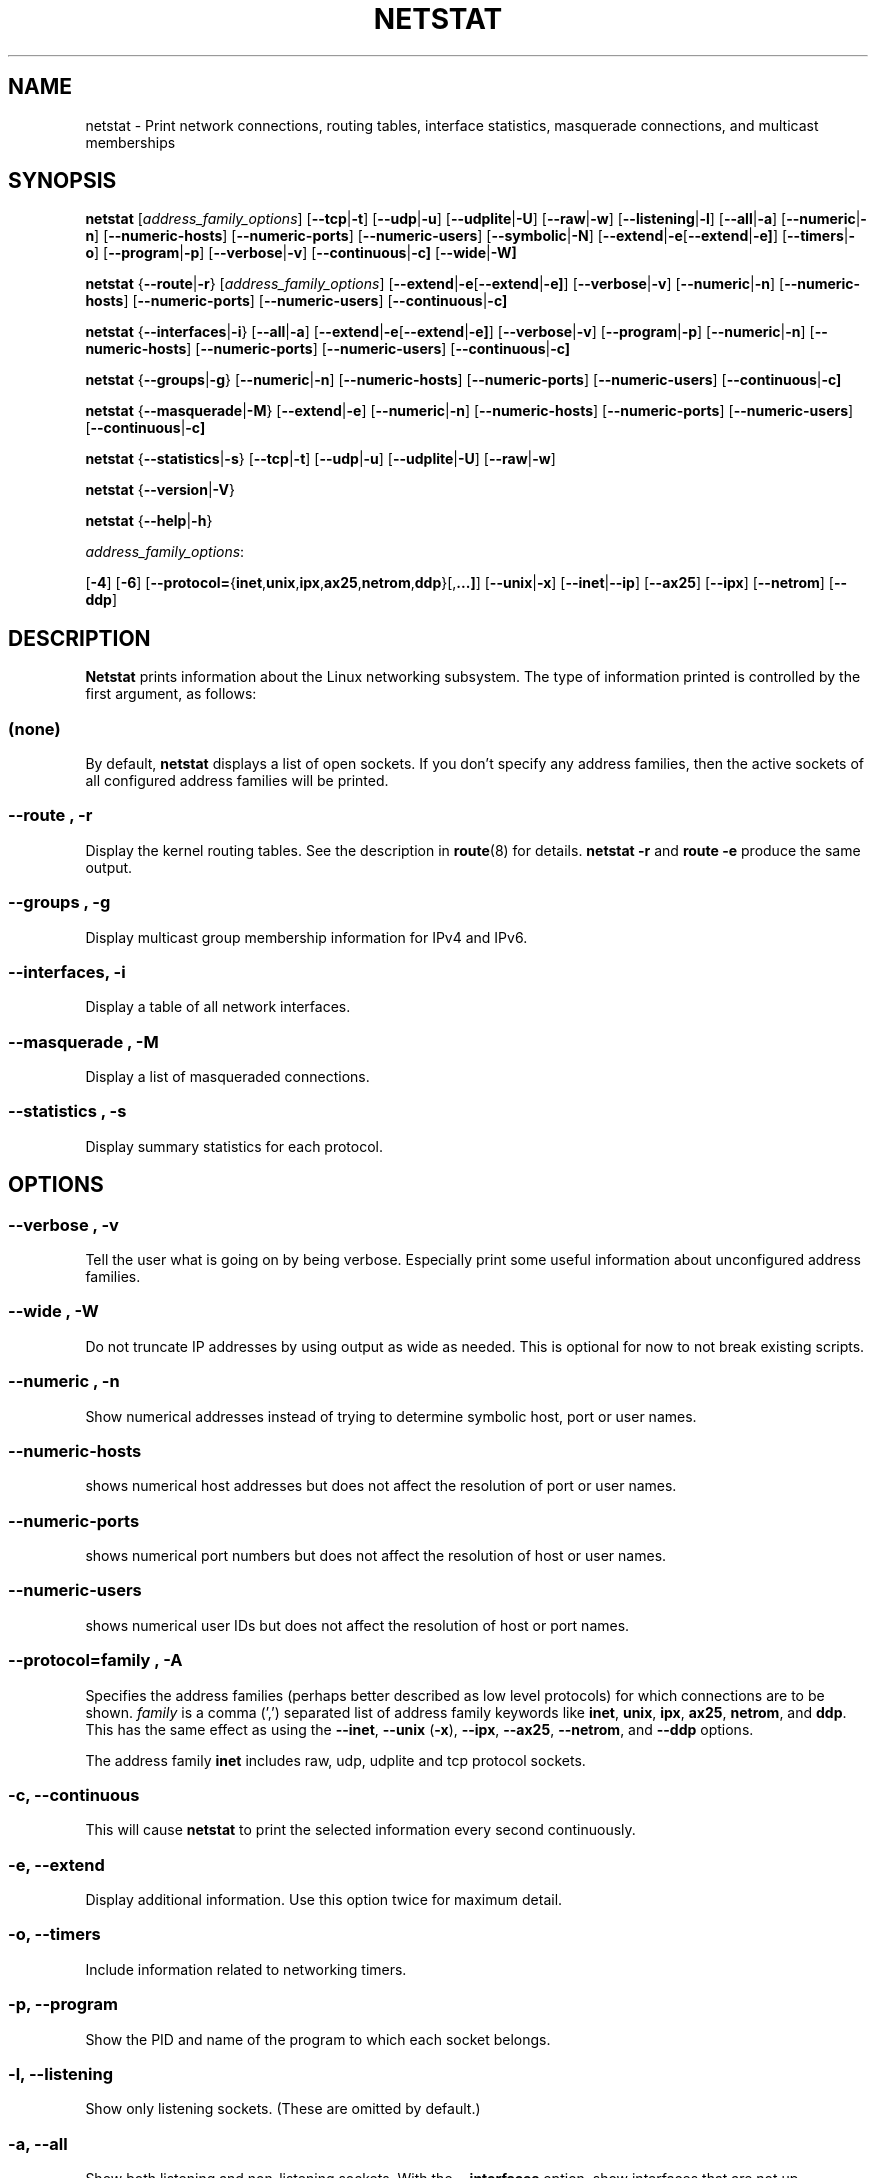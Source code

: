 .\"
.\" netstat.8 
.\"
.\" Original: (mdw@tc.cornell.edu & dc6iq@insu1.etec.uni-karlsruhe.de)
.\"
.\" Modified: Bernd.Eckenfels@inka.de
.\" Modified: Andi Kleen ak@muc.de 
.\" Modified: Tuan Hoang tqhoang@bigfoot.com 
.\" Modified: Brian Micek bmicek@gmail.com
.\"
.\"
.TH NETSTAT 8 "2008\-12\-02" "net\-tools" "Linux System Administrator's Manual"

.SH NAME
netstat \- Print network connections, routing tables, interface statistics, masquerade connections, and multicast memberships

.SH SYNOPSIS

.B netstat 
.RI [ address_family_options ]
.RB [ \-\-tcp | \-t ]
.RB [ \-\-udp | \-u ]
.RB [ \-\-udplite | \-U ]
.RB [ \-\-raw | \-w ]
.RB [ \-\-listening | \-l ]
.RB [ \-\-all | \-a ]
.RB [ \-\-numeric | \-n ]
.RB [ \-\-numeric\-hosts "] [" \-\-numeric\-ports "] [" \-\-numeric\-users ]
.RB [ \-\-symbolic | \-N ]
.RB [ \-\-extend | \-e  [ \-\-extend | \-e] ]
.RB [ \-\-timers | \-o ]
.RB [ \-\-program | \-p ]
.RB [ \-\-verbose | \-v ]
.RB [ \-\-continuous | \-c]
.RB [ \-\-wide | \-W]
.P
.B netstat 
.RB { \-\-route | \-r }
.RI [ address_family_options ]
.RB [ \-\-extend | \-e  [ \-\-extend | \-e] ]
.RB [ \-\-verbose | \-v ]
.RB [ \-\-numeric | \-n ]
.RB [ \-\-numeric\-hosts "] [" \-\-numeric\-ports "] [" \-\-numeric\-users ]
.RB [ \-\-continuous | \-c]
.P
.B netstat
.RB { \-\-interfaces | \-i }
.RB [ \-\-all | \-a ]
.RB [ \-\-extend | \-e  [ \-\-extend | \-e] ]
.RB [ \-\-verbose | \-v ]
.RB [ \-\-program | \-p ]
.RB [ \-\-numeric | \-n ]
.RB [ \-\-numeric-hosts "] [" \-\-numeric-ports "] [" \-\-numeric-users ]
.RB [ \-\-continuous | \-c]
.P
.B netstat
.RB { \-\-groups | \-g }
.RB [ \-\-numeric | \-n ]
.RB [ \-\-numeric\-hosts "] [" \-\-numeric\-ports "] [" \-\-numeric\-users ]
.RB [ \-\-continuous | \-c]
.P
.B netstat
.RB { \-\-masquerade | \-M }
.RB [ \-\-extend | \-e ]
.RB [ \-\-numeric | \-n ]
.RB [ \-\-numeric\-hosts "] [" \-\-numeric\-ports "] [" \-\-numeric\-users ]
.RB [ \-\-continuous | \-c]
.P
.B netstat
.RB { \-\-statistics | -s }
.RB [ \-\-tcp | \-t ]
.RB [ \-\-udp | \-u ]
.RB [ \-\-udplite | \-U ]
.RB [ \-\-raw | \-w ]
.P
.B netstat 
.RB { \-\-version | \-V }
.P
.B netstat 
.RB { \-\-help | \-h }
.P
.IR address_family_options :
.PP
.RB [ -4 ]
.RB [ -6 ]
.RB [ \-\-protocol= { inet , unix , ipx , ax25 , netrom , ddp }[, ...] ]
.RB [ \-\-unix | \-x ] 
.RB [ \-\-inet | \-\-ip ]
.RB [ \-\-ax25 ]
.RB [ \-\-ipx ] 
.RB [ \-\-netrom ]
.RB [ \-\-ddp ]

.SH DESCRIPTION
.B Netstat
prints information about the Linux networking subsystem.  The type of
information printed is controlled by the first argument, as follows:
.SS (none)
By default,
.B
netstat 
displays a list of open sockets.  If you don't specify any
address families, then the active sockets of all configured address
families will be printed.
.SS "\-\-route , \-r"
Display the kernel routing tables. See the description in 
.BR route (8) 
for details. 
.B netstat -r 
and 
.B route -e 
produce the same output.
.SS "\-\-groups , \-g"
Display multicast group membership information for IPv4 and IPv6.
.SS "\-\-interfaces, \-i"
Display a table of all network interfaces.
.SS "\-\-masquerade , \-M"
Display a list of masqueraded connections.
.SS "\-\-statistics , \-s"
Display summary statistics for each protocol.
.SH OPTIONS
.SS "\-\-verbose , \-v"
Tell the user what is going on by being verbose. Especially print some
useful information about unconfigured address families.
.SS "\-\-wide , \-W"
Do not truncate IP addresses by using output as wide as needed. This is
optional for now to not break existing scripts.
.SS "\-\-numeric , \-n"
Show numerical addresses instead of trying to determine symbolic host, port
or user names.
.SS "\-\-numeric\-hosts"
shows numerical host addresses but does not affect the resolution of
port or user names.
.SS "\-\-numeric\-ports"
shows numerical port numbers but does not affect the resolution of
host or user names.
.SS "\-\-numeric\-users"
shows numerical user IDs but does not affect the resolution of host or
port names.

.SS "\-\-protocol=\fIfamily \fR, \fB\-A"
Specifies the address families (perhaps better described as low level
protocols) for which connections are to be shown.
.I family 
is a comma (',') separated list of address family keywords like
.BR inet , 
.BR unix , 
.BR ipx , 
.BR ax25 , 
.BR netrom ,
and
.BR ddp .
This has the same effect as using the 
.BR \-\-inet ,
.BR \-\-unix " (" \-x ),
.BR \-\-ipx ,
.BR \-\-ax25 ,
.BR \-\-netrom ,
and
.B \-\-ddp 
options.
.P
The address family
.B inet
includes raw, udp, udplite and tcp protocol sockets.
.SS "\-c, \-\-continuous"
This will cause
.B netstat
to print the selected information every second continuously.
.SS "\-e, \-\-extend"
Display additional information.  Use this option twice for maximum detail.
.SS "\-o, \-\-timers"
Include information related to networking timers.
.SS "\-p, \-\-program"
Show the PID and name of the program to which each socket belongs.
.SS "\-l, \-\-listening"
Show only listening sockets.  (These are omitted by default.)
.SS "\-a, \-\-all"
Show both listening and non-listening sockets.  With the
.B \-\-interfaces
option, show interfaces that are not up
.SS "\-F"
Print routing information from the FIB.  (This is the default.)
.SS "\-C"
Print routing information from the route cache.
.P
.SH OUTPUT
.P
.SS Active Internet connections \fR(TCP, UDP, UDPLite, raw)\fR
.SS "Proto" 
The protocol (tcp, udp, udpl, raw) used by the socket. 
.SS "Recv\-Q"
Established: The count of bytes not copied by the user program connected to this socket.
Listening: Since Kernel 2.6.18 this column contains the current syn backlog.
.SS "Send\-Q"
Established: The count of bytes not acknowledged by the remote host.
Listening: Since Kernel 2.6.18 this column contains the maximum size of the syn backlog.
.SS "Local Address" 
Address and port number of the local end of the socket.  Unless the
.BR \-\-numeric " (" \-n )
option is specified, the socket address is resolved to its canonical
host name (FQDN), and the port number is translated into the
corresponding service name.
.SS "Foreign Address"
Address and port number of the remote end of the socket.
Analogous to "Local Address."
.SS "State"
The state of the socket. Since there are no states in raw mode and usually no
states used in UDP and UDPLite, this column may be left blank. Normally this can be one
of several values:
.TP
.I
ESTABLISHED
The socket has an established connection.
.TP
.I
SYN_SENT
The socket is actively attempting to establish a connection.
.TP
.I
SYN_RECV
A connection request has been received from the network.
.TP
.I
FIN_WAIT1
The socket is closed, and the connection is shutting down.
.TP
.I
FIN_WAIT2
Connection is closed, and the socket is waiting for a shutdown from the
remote end.
.TP
.I
TIME_WAIT
The socket is waiting after close to handle packets still in the network.
.TP
.I
CLOSE
The socket is not being used.
.TP
.I
CLOSE_WAIT
The remote end has shut down, waiting for the socket to close.
.TP
.I
LAST_ACK
The remote end has shut down, and the socket is closed. Waiting for
acknowledgement.
.TP
.I
LISTEN
The socket is listening for incoming connections.  Such sockets are 
not included in the output unless you specify the 
.BR \-\-listening " (" \-l )
or 
.BR \-\-all " (" \-a )
option.
.TP
.I
CLOSING
Both sockets are shut down but we still don't have all our data
sent.
.TP
.I
UNKNOWN
The state of the socket is unknown.
.SS "User"
The username or the user id (UID) of the owner of the socket.
.SS "PID/Program name"
Slash-separated pair of the process id (PID) and process name of the 
process that owns the socket.
.B \-\-program
causes this column to be included.  You will also need
.I superuser
privileges to see this information on sockets you don't own.  This
identification information is not yet available for IPX sockets.
.SS "Timer"
(this needs to be written)
.P
.SS Active UNIX domain Sockets
.SS "Proto" 
The protocol (usually unix) used by the socket.
.SS "RefCnt"
The reference count (i.e. attached processes via this socket).
.SS "Flags"
The flags displayed is SO_ACCEPTON (displayed as 
.BR ACC ),
SO_WAITDATA 
.RB ( W )
or SO_NOSPACE 
.RB ( N ). 
SO_ACCECPTON 
is used on unconnected sockets if their corresponding
processes are waiting for a connect request. The other flags are not
of normal interest.
.SS "Type"
There are several types of socket access:
.TP
.I
SOCK_DGRAM
The socket is used in Datagram (connectionless) mode.
.TP
.I
SOCK_STREAM
This is a stream (connection) socket.
.TP
.I
SOCK_RAW
The socket is used as a raw socket.
.TP
.I
SOCK_RDM
This one serves reliably-delivered messages.
.TP
.I
SOCK_SEQPACKET
This is a sequential packet socket.
.TP
.I
SOCK_PACKET
Raw interface access socket.
.TP
.I
UNKNOWN
Who ever knows what the future will bring us - just fill in here :-)
.PP
.SS "State"
This field will contain one of the following Keywords:
.TP
.I FREE
The socket is not allocated
.TP
.I LISTENING 
The socket is listening for a connection request.  Such
sockets are only included in the output if you specify the
.BR \-\-listening " (" \-l )
or
.BR \-\-all " (" \-a )
option.
.TP
.I CONNECTING
The socket is about to establish a connection.
.TP
.I CONNECTED
The socket is connected.
.TP
.I DISCONNECTING
The socket is disconnecting.
.TP
.I (empty)
The socket is not connected to another one.
.TP
.I UNKNOWN
This state should never happen.
.SS "PID/Program name"
Process ID (PID) and process name of the process that has the socket open. 
More info available in
.B "Active Internet connections"
section written above.
.SS "Path"
This is the path name as which the corresponding processes attached
to the socket.
.P
.SS Active IPX sockets
(this needs to be done by somebody who knows it)
.P
.SS Active NET/ROM sockets
(this needs to be done by somebody who knows it)
.P
.SS Active AX.25 sockets
(this needs to be done by somebody who knows it)
.PP
.SH NOTES
Starting with Linux release 2.2 
.B netstat \-i 
does not show interface statistics for alias interfaces. To get per
alias interface counters you need to setup explicit rules using the
.BR ipchains(8) 
command.  

.SH FILES
.ta
.I /etc/services
-- The services translation file

.I /proc
-- Mount point for the proc filesystem, which gives access to kernel 
status information via the following files.

.I /proc/net/dev
-- device information

.I /proc/net/raw
-- raw socket information

.I /proc/net/tcp
-- TCP socket information

.I /proc/net/udp
-- UDP socket information

.I /proc/net/udplite
-- UDPLite socket information

.I /proc/net/igmp
-- IGMP multicast information

.I /proc/net/unix
-- Unix domain socket information

.I /proc/net/ipx
-- IPX socket information

.I /proc/net/ax25
-- AX25 socket information

.I /proc/net/appletalk
-- DDP (appletalk) socket information

.I /proc/net/nr
-- NET/ROM socket information

.I /proc/net/route
-- IP routing information

.I /proc/net/ax25_route
-- AX25 routing information

.I /proc/net/ipx_route
-- IPX routing information

.I /proc/net/nr_nodes
-- NET/ROM nodelist

.I /proc/net/nr_neigh
-- NET/ROM neighbours

.I /proc/net/ip_masquerade
-- masqueraded connections

.I /proc/net/snmp
-- statistics
.fi
.P
.SH SEE ALSO
.BR route (8), 
.BR ifconfig (8), 
.BR ipchains (8),
.BR iptables (8),
.BR proc (5)
.P
.SH BUGS
Occasionally strange information may appear if a socket changes
as it is viewed. This is unlikely to occur.
.P
.SH AUTHORS
The netstat user interface was written by Fred Baumgarten
<dc6iq@insu1.etec.uni\-karlsruhe.de>, the man page basically
by Matt Welsh <mdw@tc.cornell.edu>. It was updated by
Alan Cox <Alan.Cox@linux.org>, updated again by Tuan Hoang
<tqhoang@bigfoot.com>. The man page and the command included 
in the net\-tools package is totally rewritten by Bernd Eckenfels 
<ecki@linux.de>.  UDPLite options were added by Brian Micek
<bmicek@gmail.com>
